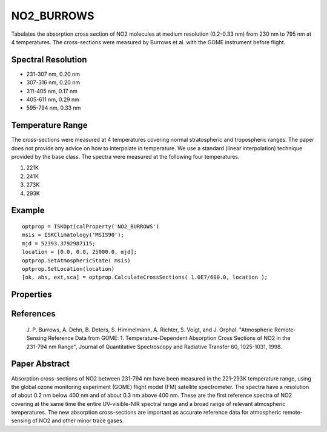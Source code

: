 .. _optical_no2burrows:

NO2_BURROWS
===========
Tabulates the absorption cross section of NO2 molecules at medium resolution (0.2-0.33 nm)
from 230 nm to 795 nm at 4 temperatures. The cross-sections were measured by Burrows et al. 
with the GOME instrument before flight. 

Spectral Resolution
^^^^^^^^^^^^^^^^^^^

* 231-307 nm, 0.20 nm 
* 307-316 nm, 0.20 nm
* 311-405 nm, 0.17 nm
* 405-611 nm, 0.29 nm
* 595-794 nm, 0.33 nm

Temperature Range
^^^^^^^^^^^^^^^^^
The cross-sections were measured at 4 temperatures covering normal stratospheric and
tropospheric ranges. The paper does not   provide any advice on how to interpolate in temperature. 
We use a standard (linear interpolation) technique provided by the base class. The spectra were 
measured at the following four temperatures.

1. 221K
2. 241K
3. 273K
4. 293K

Example
^^^^^^^
::

   optprop = ISKOpticalProperty('NO2_BURROWS')
   msis = ISKClimatology('MSIS90');
   mjd = 52393.3792987115;
   location = [0.0, 0.0, 25000.0, mjd];
   optprop.SetAtmosphericState( msis)
   optprop.SetLocation(location)
   [ok, abs, ext,sca] = optprop.CalculateCrossSections( 1.0E7/600.0, location );


Properties
^^^^^^^^^^
.. option:: SetTemperature (double n)
   
   Sets the temperature in Kelvins that will be used in the next calculation of cross-sections.



References
^^^^^^^^^^
 J. P. Burrows, A. Dehn, B. Deters, S. Himmelmann, A. Richter, S. Voigt, and J. Orphal: 
 "Atmospheric Remote-Sensing Reference Data from GOME: 1. Temperature-Dependent Absorption
 Cross Sections of NO2 in the 231-794 nm Range", Journal of Quantitative Spectroscopy
 and Radiative Transfer 60, 1025-1031, 1998.
 
Paper Abstract
^^^^^^^^^^^^^^
Absorption cross-sections of NO2 between 231-794 nm have been measured in the 221-293K temperature 
range, using the global ozone monitoring experiment (GOME) flight model (FM) satellite spectrometer.
The spectra have a resolution of about 0.2 nm below 400 nm and of about 0.3 nm above 400 nm. These
are the first reference spectra of NO2 covering at the same time the entire UV-visible-NIR 
spectral range and a broad range of relevant atmospheric temperatures. The new absorption
cross-sections are important as accurate reference data for atmospheric remote-sensing of NO2 and 
other minor trace gases.
